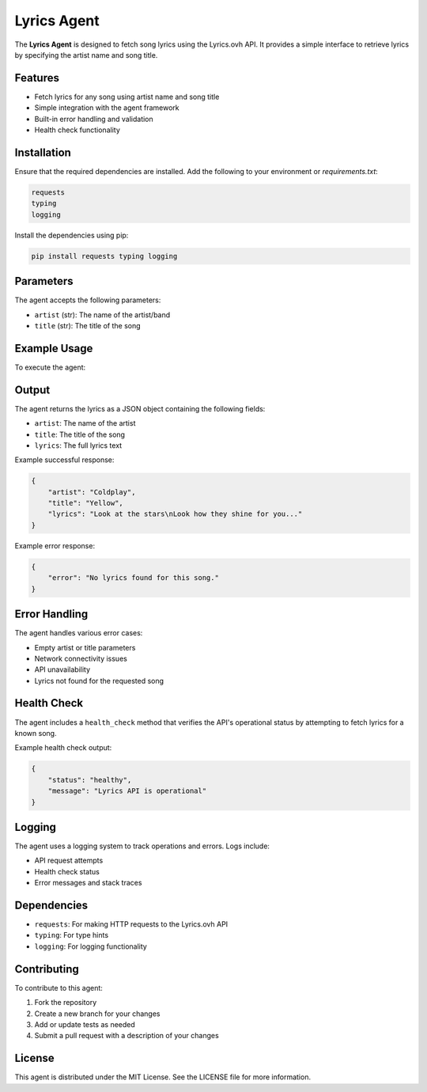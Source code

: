 Lyrics Agent
===========

The **Lyrics Agent** is designed to fetch song lyrics using the Lyrics.ovh API. It provides a simple interface to retrieve lyrics by specifying the artist name and song title.

Features
--------

- Fetch lyrics for any song using artist name and song title
- Simple integration with the agent framework
- Built-in error handling and validation
- Health check functionality

Installation
------------

Ensure that the required dependencies are installed. Add the following to your environment or `requirements.txt`:

.. code-block:: text

    requests
    typing
    logging

Install the dependencies using pip:

.. code-block:: bash

    pip install requests typing logging

Parameters
----------

The agent accepts the following parameters:

- ``artist`` (str): The name of the artist/band
- ``title`` (str): The title of the song

Example Usage
-------------

To execute the agent:

.. code-block:: vscode terminal

    python main.py execute lyricist --params '{\"artist\":\"Kanye\\West\",\"title\":\"Stronger\"}'

Output
------

The agent returns the lyrics as a JSON object containing the following fields:

- ``artist``: The name of the artist
- ``title``: The title of the song
- ``lyrics``: The full lyrics text

Example successful response:

.. code-block:: json

    {
        "artist": "Coldplay",
        "title": "Yellow",
        "lyrics": "Look at the stars\nLook how they shine for you..."
    }

Example error response:

.. code-block:: json

    {
        "error": "No lyrics found for this song."
    }

Error Handling
-------------

The agent handles various error cases:

- Empty artist or title parameters
- Network connectivity issues
- API unavailability
- Lyrics not found for the requested song

Health Check
------------

The agent includes a ``health_check`` method that verifies the API's operational status by attempting to fetch lyrics for a known song.

Example health check output:

.. code-block:: json

    {
        "status": "healthy",
        "message": "Lyrics API is operational"
    }

Logging
-------

The agent uses a logging system to track operations and errors. Logs include:

- API request attempts
- Health check status
- Error messages and stack traces

Dependencies
-----------

- ``requests``: For making HTTP requests to the Lyrics.ovh API
- ``typing``: For type hints
- ``logging``: For logging functionality

Contributing
------------

To contribute to this agent:

1. Fork the repository
2. Create a new branch for your changes
3. Add or update tests as needed
4. Submit a pull request with a description of your changes

License
-------

This agent is distributed under the MIT License. See the LICENSE file for more information.
